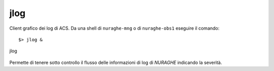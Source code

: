 .. _jlog:


jlog
-------------------------------

Client grafico dei log di ACS.
Da una shell di ``nuraghe-mng`` o di ``nuraghe-obs1`` eseguire il comando::

$> jlog &


.. figure:: images/jlog.png
   :scale: 50%
   :alt: rack1
   :align: center
   
   jlog

Permette di tenere sotto controllo il flusso delle informazioni di log di *NURAGHE* indicando la severità.



